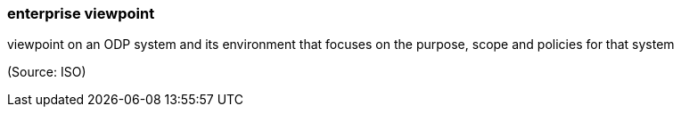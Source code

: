 === enterprise viewpoint

viewpoint on an ODP system and its environment that focuses on the purpose, scope and policies for that system

(Source: ISO)

